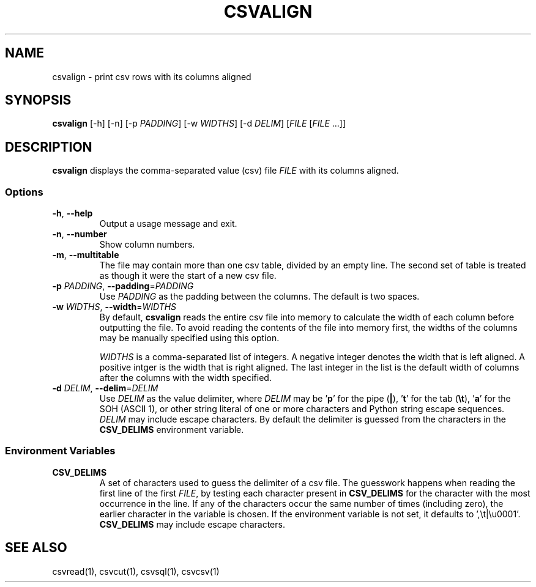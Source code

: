 .TH CSVALIGN 1 "12 January 2020"
.SH NAME
csvalign \- print csv rows with its columns aligned
.SH SYNOPSIS
\fBcsvalign\fP [\-h] [\-n] [\-p \fIPADDING\fP] [\-w \fIWIDTHS\fP] [\-d \fIDELIM\fP] [\fIFILE\fP [\fIFILE\fP ...]]
.SH DESCRIPTION
\fBcsvalign\fP displays the comma\-separated value (csv) file \fIFILE\fP with its
columns aligned.
.SS Options
.TP
\fB-h\fP, \fB--help\fP
Output a usage message and exit.
.TP
\fB-n\fP, \fB--number\fP
Show column numbers.
.TP
\fB-m\fP, \fB--multitable\fP
The file may contain more than one csv table, divided by an empty line.  The
second set of table is treated as though it were the start of a new csv file.
.TP
\fB-p\fP \fIPADDING\fP, \fB--padding\fP=\fIPADDING\fP
Use \fIPADDING\fP as the padding between the columns.  The default is two
spaces.
.TP
\fB-w\fP \fIWIDTHS\fP, \fB--width\fP=\fIWIDTHS\fP
By default, \fBcsvalign\fP reads the entire csv file into memory to calculate
the width of each column before outputting the file.  To avoid reading the
contents of the file into memory first, the widths of the columns may be
manually specified using this option.

\fIWIDTHS\fP is a comma-separated list of integers.  A negative integer denotes
the width that is left aligned.  A positive intger is the width that is right
aligned.  The last integer in the list is the default width of columns after
the columns with the width specified.
.TP
\fB-d\fP \fIDELIM\fP, \fB--delim\fP=\fIDELIM\fP
Use \fIDELIM\fP as the value delimiter, where \fIDELIM\fP may be '\fBp\fP' for
the pipe (\fB|\fP), '\fBt\fP' for the tab (\fB\\t\fP), '\fBa\fP' for the SOH
(ASCII 1), or other string literal of one or more characters and Python string
escape sequences.  \fIDELIM\fP may include escape characters.  By default the
delimiter is guessed from the characters in the \fBCSV_DELIMS\fP environment
variable.
.SS Environment Variables
.TP
\fBCSV_DELIMS\fP
A set of characters used to guess the delimiter of a csv file.  The guesswork
happens when reading the first line of the first \fIFILE\fP, by testing each
character present in \fBCSV_DELIMS\fP for the character with the most
occurrence in the line.  If any of the characters occur the same number of
times (including zero), the earlier character in the variable is chosen.
If the environment variable is not set, it defaults to ',\\t|\\u0001'.
\fBCSV_DELIMS\fP may include escape characters.
.SH "SEE ALSO"
csvread(1), csvcut(1), csvsql(1), csvcsv(1)
